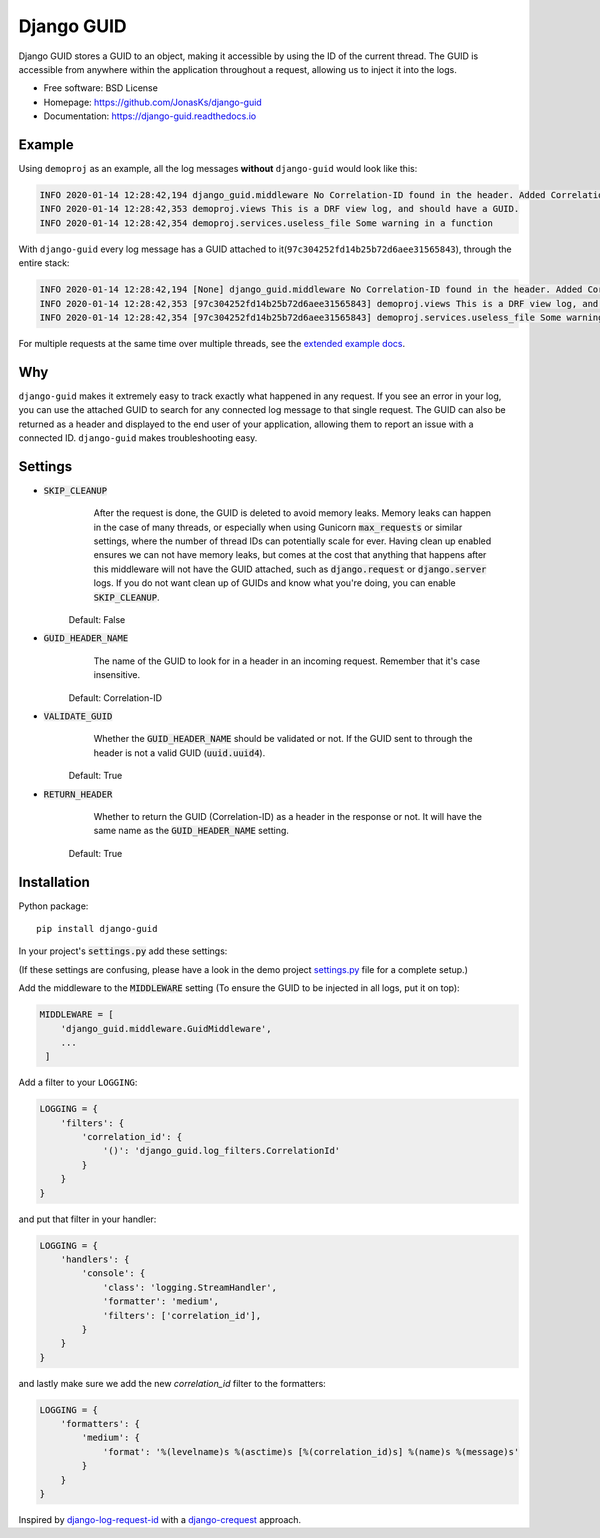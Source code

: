 Django GUID
===========

.. image:: https://img.shields.io/pypi/v/django-guid.svg
    :target: https://pypi.python.org/pypi/django-guid
.. image:: https://img.shields.io/pypi/pyversions/django-guid.svg
    :target: https://pypi.python.org/pypi/django-guid#downloads
.. image:: https://img.shields.io/pypi/djversions/django-guid.svg
    :target: https://pypi.python.org/pypi/django-guid
.. image:: https://codecov.io/gh/jonasks/django-guid/branch/master/graph/badge.svg
    :target: https://codecov.io/gh/jonasks/django-guid
.. image:: https://readthedocs.org/projects/django-guid/badge/?version=latest
    :target: https://django-guid.readthedocs.io/en/latest/?badge=latest
.. image:: https://img.shields.io/badge/code%20style-black-000000.svg
    :target: https://django-guid.readthedocs.io/en/latest/?badge=latest


Django GUID stores a GUID to an object, making it accessible by using the ID of the current thread.
The GUID is accessible from anywhere within the application throughout a request,
allowing us to inject it into the logs.

* Free software: BSD License
* Homepage: https://github.com/JonasKs/django-guid
* Documentation: https://django-guid.readthedocs.io


Example
-------

Using ``demoproj`` as an example, all the log messages **without** ``django-guid`` would look like this:

.. code-block:: bash

    INFO 2020-01-14 12:28:42,194 django_guid.middleware No Correlation-ID found in the header. Added Correlation-ID: 97c304252fd14b25b72d6aee31565843
    INFO 2020-01-14 12:28:42,353 demoproj.views This is a DRF view log, and should have a GUID.
    INFO 2020-01-14 12:28:42,354 demoproj.services.useless_file Some warning in a function


With ``django-guid`` every log message has a GUID attached to it(``97c304252fd14b25b72d6aee31565843``),
through the entire stack:

.. code-block:: bash

    INFO 2020-01-14 12:28:42,194 [None] django_guid.middleware No Correlation-ID found in the header. Added Correlation-ID: 97c304252fd14b25b72d6aee31565843
    INFO 2020-01-14 12:28:42,353 [97c304252fd14b25b72d6aee31565843] demoproj.views This is a DRF view log, and should have a GUID.
    INFO 2020-01-14 12:28:42,354 [97c304252fd14b25b72d6aee31565843] demoproj.services.useless_file Some warning in a function

For multiple requests at the same time over multiple threads, see the `extended example docs <https://django-guid.readthedocs.io/en/latest/extended_example.html>`_.


Why
---

``django-guid`` makes it extremely easy to track exactly what happened in any request. If you see an error
in your log, you can use the attached GUID to search for any connected log message to that single request.
The GUID can also be returned as a header and displayed to the end user of your application, allowing them
to report an issue with a connected ID. ``django-guid`` makes troubleshooting easy.


Settings
--------

* :code:`SKIP_CLEANUP`
        After the request is done, the GUID is deleted to avoid memory leaks. Memory leaks can happen in the
        case of many threads, or especially when using Gunicorn :code:`max_requests` or similar settings,
        where the number of thread IDs can potentially scale for ever.
        Having clean up enabled ensures we can not have memory leaks, but comes at the cost that anything that happens
        after this middleware will not have the GUID attached, such as :code:`django.request` or :code:`django.server`
        logs. If you do not want clean up of GUIDs and know what you're doing, you can enable :code:`SKIP_CLEANUP`.

    Default: False

* :code:`GUID_HEADER_NAME`
        The name of the GUID to look for in a header in an incoming request. Remember that it's case insensitive.

    Default: Correlation-ID

* :code:`VALIDATE_GUID`
        Whether the :code:`GUID_HEADER_NAME` should be validated or not.
        If the GUID sent to through the header is not a valid GUID (:code:`uuid.uuid4`).

    Default: True

* :code:`RETURN_HEADER`
        Whether to return the GUID (Correlation-ID) as a header in the response or not.
        It will have the same name as the :code:`GUID_HEADER_NAME` setting.

    Default: True


Installation
------------

Python package::

    pip install django-guid

In your project's :code:`settings.py` add these settings:

(If these settings are confusing, please have a look in the demo project
`settings.py <https://github.com/JonasKs/django-guid/blob/master/demoproj/settings.py>`_ file for a complete setup.)


Add the middleware to the :code:`MIDDLEWARE` setting (To ensure the GUID to be injected in all logs, put it on top):

.. code-block:: python

    MIDDLEWARE = [
        'django_guid.middleware.GuidMiddleware',
        ...
     ]


Add a filter to your ``LOGGING``:

.. code-block:: python

    LOGGING = {
        'filters': {
            'correlation_id': {
                '()': 'django_guid.log_filters.CorrelationId'
            }
        }
    }


and put that filter in your handler:

.. code-block:: python

    LOGGING = {
        'handlers': {
            'console': {
                'class': 'logging.StreamHandler',
                'formatter': 'medium',
                'filters': ['correlation_id'],
            }
        }
    }

and lastly make sure we add the new `correlation_id` filter to the formatters:

.. code-block:: python

    LOGGING = {
        'formatters': {
            'medium': {
                'format': '%(levelname)s %(asctime)s [%(correlation_id)s] %(name)s %(message)s'
            }
        }
    }


Inspired by `django-log-request-id <https://github.com/dabapps/django-log-request-id>`_ with a
`django-crequest <https://github.com/Alir3z4/django-crequest>`_ approach.
